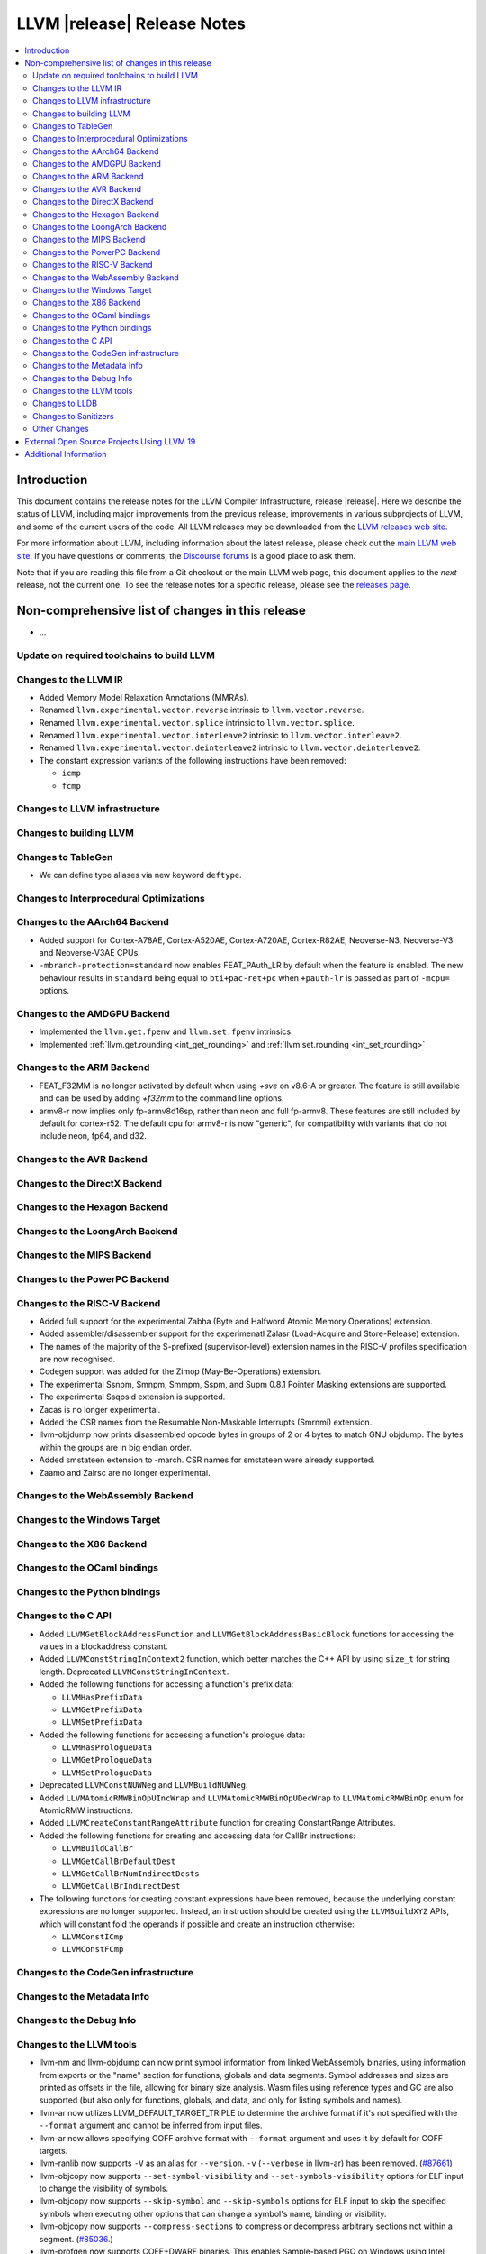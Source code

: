============================
LLVM |release| Release Notes
============================

.. contents::
    :local:

.. only:: PreRelease

  .. warning::
     These are in-progress notes for the upcoming LLVM |version| release.
     Release notes for previous releases can be found on
     `the Download Page <https://releases.llvm.org/download.html>`_.


Introduction
============

This document contains the release notes for the LLVM Compiler Infrastructure,
release |release|.  Here we describe the status of LLVM, including major improvements
from the previous release, improvements in various subprojects of LLVM, and
some of the current users of the code.  All LLVM releases may be downloaded
from the `LLVM releases web site <https://llvm.org/releases/>`_.

For more information about LLVM, including information about the latest
release, please check out the `main LLVM web site <https://llvm.org/>`_.  If you
have questions or comments, the `Discourse forums
<https://discourse.llvm.org>`_ is a good place to ask
them.

Note that if you are reading this file from a Git checkout or the main
LLVM web page, this document applies to the *next* release, not the current
one.  To see the release notes for a specific release, please see the `releases
page <https://llvm.org/releases/>`_.

Non-comprehensive list of changes in this release
=================================================
.. NOTE
   For small 1-3 sentence descriptions, just add an entry at the end of
   this list. If your description won't fit comfortably in one bullet
   point (e.g. maybe you would like to give an example of the
   functionality, or simply have a lot to talk about), see the `NOTE` below
   for adding a new subsection.

* ...

Update on required toolchains to build LLVM
-------------------------------------------

Changes to the LLVM IR
----------------------

* Added Memory Model Relaxation Annotations (MMRAs).
* Renamed ``llvm.experimental.vector.reverse`` intrinsic to ``llvm.vector.reverse``.
* Renamed ``llvm.experimental.vector.splice`` intrinsic to ``llvm.vector.splice``.
* Renamed ``llvm.experimental.vector.interleave2`` intrinsic to ``llvm.vector.interleave2``.
* Renamed ``llvm.experimental.vector.deinterleave2`` intrinsic to ``llvm.vector.deinterleave2``.
* The constant expression variants of the following instructions have been
  removed:

  * ``icmp``
  * ``fcmp``

Changes to LLVM infrastructure
------------------------------

Changes to building LLVM
------------------------

Changes to TableGen
-------------------

- We can define type aliases via new keyword ``deftype``.

Changes to Interprocedural Optimizations
----------------------------------------

Changes to the AArch64 Backend
------------------------------

* Added support for Cortex-A78AE, Cortex-A520AE, Cortex-A720AE,
  Cortex-R82AE, Neoverse-N3, Neoverse-V3 and Neoverse-V3AE CPUs.

* ``-mbranch-protection=standard`` now enables FEAT_PAuth_LR by
  default when the feature is enabled. The new behaviour results 
  in ``standard`` being equal to ``bti+pac-ret+pc`` when ``+pauth-lr``
  is passed as part of ``-mcpu=`` options.

Changes to the AMDGPU Backend
-----------------------------

* Implemented the ``llvm.get.fpenv`` and ``llvm.set.fpenv`` intrinsics.

* Implemented :ref:`llvm.get.rounding <int_get_rounding>` and :ref:`llvm.set.rounding <int_set_rounding>`

Changes to the ARM Backend
--------------------------

* FEAT_F32MM is no longer activated by default when using `+sve` on v8.6-A or greater. The feature is still available and can be used by adding `+f32mm` to the command line options.
* armv8-r now implies only fp-armv8d16sp, rather than neon and full fp-armv8. These features are still included by default for cortex-r52. The default cpu for armv8-r is now "generic", for compatibility with variants that do not include neon, fp64, and d32.

Changes to the AVR Backend
--------------------------

Changes to the DirectX Backend
------------------------------

Changes to the Hexagon Backend
------------------------------

Changes to the LoongArch Backend
--------------------------------

Changes to the MIPS Backend
---------------------------

Changes to the PowerPC Backend
------------------------------

Changes to the RISC-V Backend
-----------------------------

* Added full support for the experimental Zabha (Byte and
  Halfword Atomic Memory Operations) extension.
* Added assembler/disassembler support for the experimenatl Zalasr
  (Load-Acquire and Store-Release) extension.
* The names of the majority of the S-prefixed (supervisor-level) extension
  names in the RISC-V profiles specification are now recognised.
* Codegen support was added for the Zimop (May-Be-Operations) extension.
* The experimental Ssnpm, Smnpm, Smmpm, Sspm, and Supm 0.8.1 Pointer Masking extensions are supported.
* The experimental Ssqosid extension is supported.
* Zacas is no longer experimental.
* Added the CSR names from the Resumable Non-Maskable Interrupts (Smrnmi) extension.
* llvm-objdump now prints disassembled opcode bytes in groups of 2 or 4 bytes to
  match GNU objdump. The bytes within the groups are in big endian order.
* Added smstateen extension to -march. CSR names for smstateen were already supported.
* Zaamo and Zalrsc are no longer experimental.

Changes to the WebAssembly Backend
----------------------------------

Changes to the Windows Target
-----------------------------

Changes to the X86 Backend
--------------------------

Changes to the OCaml bindings
-----------------------------

Changes to the Python bindings
------------------------------

Changes to the C API
--------------------

* Added ``LLVMGetBlockAddressFunction`` and ``LLVMGetBlockAddressBasicBlock``
  functions for accessing the values in a blockaddress constant.

* Added ``LLVMConstStringInContext2`` function, which better matches the C++
  API by using ``size_t`` for string length. Deprecated ``LLVMConstStringInContext``.

* Added the following functions for accessing a function's prefix data:

  * ``LLVMHasPrefixData``
  * ``LLVMGetPrefixData``
  * ``LLVMSetPrefixData``

* Added the following functions for accessing a function's prologue data:

  * ``LLVMHasPrologueData``
  * ``LLVMGetPrologueData``
  * ``LLVMSetPrologueData``

* Deprecated ``LLVMConstNUWNeg`` and ``LLVMBuildNUWNeg``.

* Added ``LLVMAtomicRMWBinOpUIncWrap`` and ``LLVMAtomicRMWBinOpUDecWrap`` to
  ``LLVMAtomicRMWBinOp`` enum for AtomicRMW instructions.

* Added ``LLVMCreateConstantRangeAttribute`` function for creating ConstantRange Attributes.

* Added the following functions for creating and accessing data for CallBr instructions:

  * ``LLVMBuildCallBr``
  * ``LLVMGetCallBrDefaultDest``
  * ``LLVMGetCallBrNumIndirectDests``
  * ``LLVMGetCallBrIndirectDest``

* The following functions for creating constant expressions have been removed,
  because the underlying constant expressions are no longer supported. Instead,
  an instruction should be created using the ``LLVMBuildXYZ`` APIs, which will
  constant fold the operands if possible and create an instruction otherwise:

  * ``LLVMConstICmp``
  * ``LLVMConstFCmp``

Changes to the CodeGen infrastructure
-------------------------------------

Changes to the Metadata Info
---------------------------------

Changes to the Debug Info
---------------------------------

Changes to the LLVM tools
---------------------------------
* llvm-nm and llvm-objdump can now print symbol information from linked
  WebAssembly binaries, using information from exports or the "name"
  section for functions, globals and data segments. Symbol addresses and sizes
  are printed as offsets in the file, allowing for binary size analysis. Wasm
  files using reference types and GC are also supported (but also only for
  functions, globals, and data, and only for listing symbols and names).

* llvm-ar now utilizes LLVM_DEFAULT_TARGET_TRIPLE to determine the archive format
  if it's not specified with the ``--format`` argument and cannot be inferred from
  input files.

* llvm-ar now allows specifying COFF archive format with ``--format`` argument
  and uses it by default for COFF targets.

* llvm-ranlib now supports ``-V`` as an alias for ``--version``.
  ``-v`` (``--verbose`` in llvm-ar) has been removed.
  (`#87661 <https://github.com/llvm/llvm-project/pull/87661>`_)

* llvm-objcopy now supports ``--set-symbol-visibility`` and
  ``--set-symbols-visibility`` options for ELF input to change the
  visibility of symbols.

* llvm-objcopy now supports ``--skip-symbol`` and ``--skip-symbols`` options
  for ELF input to skip the specified symbols when executing other options
  that can change a symbol's name, binding or visibility.

* llvm-objcopy now supports ``--compress-sections`` to compress or decompress
  arbitrary sections not within a segment.
  (`#85036 <https://github.com/llvm/llvm-project/pull/85036>`_.)

* llvm-profgen now supports COFF+DWARF binaries. This enables Sample-based PGO
  on Windows using Intel VTune's SEP. For details on usage, see the `end-user
  documentation for SPGO
  <https://clang.llvm.org/docs/UsersManual.html#using-sampling-profilers>`_.

* llvm-readelf's ``-r`` output for RELR has been improved.
  (`#89162 <https://github.com/llvm/llvm-project/pull/89162>`_)
  ``--raw-relr`` has been removed.

* llvm-mca now aborts by default if it is given bad input where previously it
  would continue. Additionally, it can now continue when it encounters
  instructions which lack scheduling information. The behaviour can be
  controlled by the newly introduced
  `--skip-unsupported-instructions=<none|lack-sched|parse-failure|any>`, as
  documented in `--help` output and the command guide. (`#90474
  <https://github.com/llvm/llvm-project/pull/90474>`)

Changes to LLDB
---------------------------------

Changes to Sanitizers
---------------------

Other Changes
-------------

External Open Source Projects Using LLVM 19
===========================================

* A project...

Additional Information
======================

A wide variety of additional information is available on the `LLVM web page
<https://llvm.org/>`_, in particular in the `documentation
<https://llvm.org/docs/>`_ section.  The web page also contains versions of the
API documentation which is up-to-date with the Git version of the source
code.  You can access versions of these documents specific to this release by
going into the ``llvm/docs/`` directory in the LLVM tree.

If you have any questions or comments about LLVM, please feel free to contact
us via the `Discourse forums <https://discourse.llvm.org>`_.
